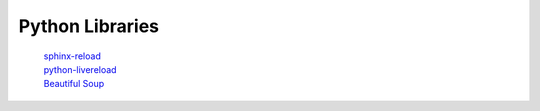 *****************
Python Libraries
*****************
    | sphinx-reload_
    | python-livereload_
    | `Beautiful Soup`_
    
.. _python-livereload: https://github.com/lepture/python-livereload
.. _sphinx-reload: https://pypi.org/project/sphinx-reload
.. _`Beautiful Soup`: https://www.crummy.com/software/BeautifulSoup/